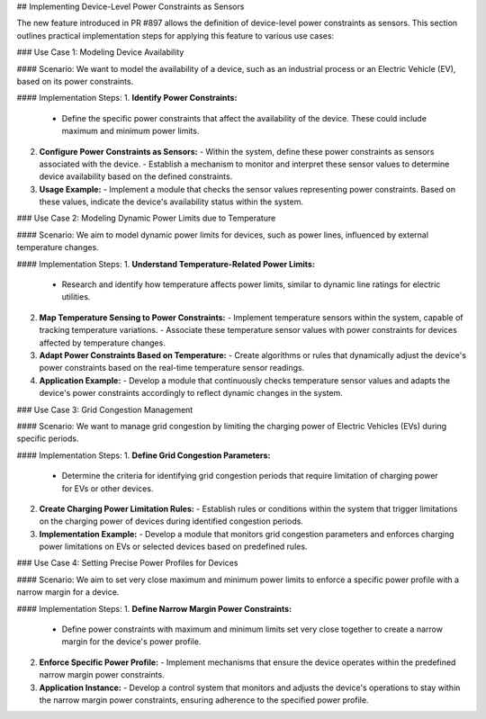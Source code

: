 ## Implementing Device-Level Power Constraints as Sensors

The new feature introduced in PR #897 allows the definition of device-level power constraints as sensors. This section outlines practical implementation steps for applying this feature to various use cases:

### Use Case 1: Modeling Device Availability

#### Scenario:
We want to model the availability of a device, such as an industrial process or an Electric Vehicle (EV), based on its power constraints.

#### Implementation Steps:
1. **Identify Power Constraints:**
   - Define the specific power constraints that affect the availability of the device. These could include maximum and minimum power limits.

2. **Configure Power Constraints as Sensors:**
   - Within the system, define these power constraints as sensors associated with the device.
   - Establish a mechanism to monitor and interpret these sensor values to determine device availability based on the defined constraints.

3. **Usage Example:**
   - Implement a module that checks the sensor values representing power constraints. Based on these values, indicate the device's availability status within the system.

### Use Case 2: Modeling Dynamic Power Limits due to Temperature

#### Scenario:
We aim to model dynamic power limits for devices, such as power lines, influenced by external temperature changes.

#### Implementation Steps:
1. **Understand Temperature-Related Power Limits:**
   - Research and identify how temperature affects power limits, similar to dynamic line ratings for electric utilities.

2. **Map Temperature Sensing to Power Constraints:**
   - Implement temperature sensors within the system, capable of tracking temperature variations.
   - Associate these temperature sensor values with power constraints for devices affected by temperature changes.

3. **Adapt Power Constraints Based on Temperature:**
   - Create algorithms or rules that dynamically adjust the device's power constraints based on the real-time temperature sensor readings.
   
4. **Application Example:**
   - Develop a module that continuously checks temperature sensor values and adapts the device's power constraints accordingly to reflect dynamic changes in the system.

### Use Case 3: Grid Congestion Management

#### Scenario:
We want to manage grid congestion by limiting the charging power of Electric Vehicles (EVs) during specific periods.

#### Implementation Steps:
1. **Define Grid Congestion Parameters:**
   - Determine the criteria for identifying grid congestion periods that require limitation of charging power for EVs or other devices.

2. **Create Charging Power Limitation Rules:**
   - Establish rules or conditions within the system that trigger limitations on the charging power of devices during identified congestion periods.

3. **Implementation Example:**
   - Develop a module that monitors grid congestion parameters and enforces charging power limitations on EVs or selected devices based on predefined rules.

### Use Case 4: Setting Precise Power Profiles for Devices

#### Scenario:
We aim to set very close maximum and minimum power limits to enforce a specific power profile with a narrow margin for a device.

#### Implementation Steps:
1. **Define Narrow Margin Power Constraints:**
   - Define power constraints with maximum and minimum limits set very close together to create a narrow margin for the device's power profile.

2. **Enforce Specific Power Profile:**
   - Implement mechanisms that ensure the device operates within the predefined narrow margin power constraints.

3. **Application Instance:**
   - Develop a control system that monitors and adjusts the device's operations to stay within the narrow margin power constraints, ensuring adherence to the specified power profile.
